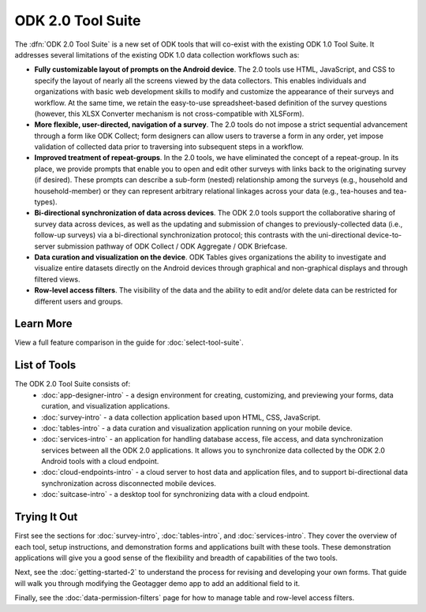ODK 2.0 Tool Suite
=======================

.. _odk-2-introduction:

The :dfn:`ODK 2.0 Tool Suite` is a new set of ODK tools that will co-exist with the existing ODK 1.0 Tool Suite. It addresses several limitations of the existing ODK 1.0 data collection workflows such as:

- **Fully customizable layout of prompts on the Android device**. The 2.0 tools use HTML, JavaScript, and CSS to specify the layout of nearly all the screens viewed by the data collectors. This enables individuals and organizations with basic web development skills to modify and customize the appearance of their surveys and workflow. At the same time, we retain the easy-to-use spreadsheet-based definition of the survey questions (however, this XLSX Converter mechanism is not cross-compatible with XLSForm).
- **More flexible, user-directed, navigation of a survey**. The 2.0 tools do not impose a strict sequential advancement through a form like ODK Collect; form designers can allow users to traverse a form in any order, yet impose validation of collected data prior to traversing into subsequent steps in a workflow.
- **Improved treatment of repeat-groups**. In the 2.0 tools, we have eliminated the concept of a repeat-group. In its place, we provide prompts that enable you to open and edit other surveys with links back to the originating survey (if desired). These prompts can describe a sub-form (nested) relationship among the surveys (e.g., household and household-member) or they can represent arbitrary relational linkages across your data (e.g., tea-houses and tea-types).
- **Bi-directional synchronization of data across devices**. The ODK 2.0 tools support the collaborative sharing of survey data across devices, as well as the updating and submission of changes to previously-collected data (i.e., follow-up surveys) via a bi-directional synchronization protocol; this contrasts with the uni-directional device-to-server submission pathway of ODK Collect / ODK Aggregate / ODK Briefcase.
- **Data curation and visualization on the device**. ODK Tables gives organizations the ability to investigate and visualize entire datasets directly on the Android devices through graphical and non-graphical displays and through filtered views.
- **Row-level access filters**. The visibility of the data and the ability to edit and/or delete data can be restricted for different users and groups.

.. _odk-2-intro-learn-more:

Learn More
--------------
View a full feature comparison in the guide for :doc:`select-tool-suite`.

.. _odk-2-intro-list-of-tools:

List of Tools
---------------
The ODK 2.0 Tool Suite consists of:
  - :doc:`app-designer-intro` - a design environment for creating, customizing, and previewing your forms, data curation, and visualization applications.
  - :doc:`survey-intro` - a data collection application based upon HTML, CSS, JavaScript.
  - :doc:`tables-intro` - a data curation and visualization application running on your mobile device.
  - :doc:`services-intro` - an application for handling database access, file access, and data synchronization services between all the ODK 2.0 applications. It allows you to synchronize data collected by the ODK 2.0 Android tools with a cloud endpoint.
  - :doc:`cloud-endpoints-intro` - a cloud server to host data and application files, and to support bi-directional data synchronization across disconnected mobile devices.
  - :doc:`suitcase-intro` - a desktop tool for synchronizing data with a cloud endpoint.

.. _odk-2-intro-trying-it-out:

Trying It Out
----------------
First see the sections for :doc:`survey-intro`, :doc:`tables-intro`, and :doc:`services-intro`. They cover the overview of each tool, setup instructions, and demonstration forms and applications built with these tools. These demonstration applications will give you a good sense of the flexibility and breadth of capabilities of the two tools.

Next, see the :doc:`getting-started-2` to understand the process for revising and developing your own forms. That guide will walk you through modifying the Geotagger demo app to add an additional field to it.

Finally, see the :doc:`data-permission-filters` page for how to manage table and row-level access filters.

